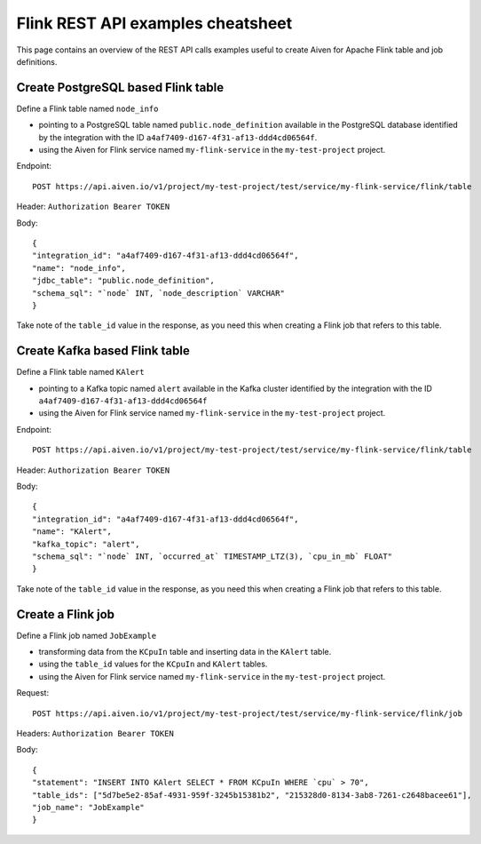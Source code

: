 Flink REST API examples cheatsheet
==================================

This page contains an overview of the REST API calls examples useful to create Aiven for Apache Flink table and job definitions.

Create PostgreSQL based Flink table
-------------------------------------------------

Define a Flink table named ``node_info``

* pointing to a PostgreSQL table named ``public.node_definition`` available in the PostgreSQL database identified by the integration with the ID ``a4af7409-d167-4f31-af13-ddd4cd06564f``. 
* using the Aiven for Flink service named ``my-flink-service`` in the ``my-test-project`` project.

Endpoint::

    POST https://api.aiven.io/v1/project/my-test-project/test/service/my-flink-service/flink/table

Header: ``Authorization Bearer TOKEN``

Body::

    {
    "integration_id": "a4af7409-d167-4f31-af13-ddd4cd06564f",
    "name": "node_info",
    "jdbc_table": "public.node_definition",
    "schema_sql": "`node` INT, `node_description` VARCHAR"
    }


Take note of the ``table_id`` value in the response, as you need this when creating a Flink job that refers to this table.

Create Kafka based Flink table
-------------------------------------------------

Define a Flink table named ``KAlert`` 

* pointing to a Kafka topic named ``alert`` available in the Kafka cluster identified by the integration with the ID ``a4af7409-d167-4f31-af13-ddd4cd06564f``
* using the Aiven for Flink service named ``my-flink-service`` in the ``my-test-project`` project.

Endpoint::

    POST https://api.aiven.io/v1/project/my-test-project/test/service/my-flink-service/flink/table

Header: ``Authorization Bearer TOKEN``

Body::

    {
    "integration_id": "a4af7409-d167-4f31-af13-ddd4cd06564f",
    "name": "KAlert",
    "kafka_topic": "alert",
    "schema_sql": "`node` INT, `occurred_at` TIMESTAMP_LTZ(3), `cpu_in_mb` FLOAT"
    }


Take note of the ``table_id`` value in the response, as you need this when creating a Flink job that refers to this table.

Create a Flink job
--------------------------------

Define a Flink job named ``JobExample`` 

* transforming data from the ``KCpuIn`` table and inserting data in the ``KAlert`` table.
* using the ``table_id`` values for the ``KCpuIn`` and ``KAlert`` tables.
* using the Aiven for Flink service named ``my-flink-service`` in the ``my-test-project`` project.

Request:: 
    
    POST https://api.aiven.io/v1/project/my-test-project/test/service/my-flink-service/flink/job

Headers: ``Authorization Bearer TOKEN``

Body::

    {
    "statement": "INSERT INTO KAlert SELECT * FROM KCpuIn WHERE `cpu` > 70",
    "table_ids": ["5d7be5e2-85af-4931-959f-3245b15381b2", "215328d0-8134-3ab8-7261-c2648bacee61"],
    "job_name": "JobExample"
    }